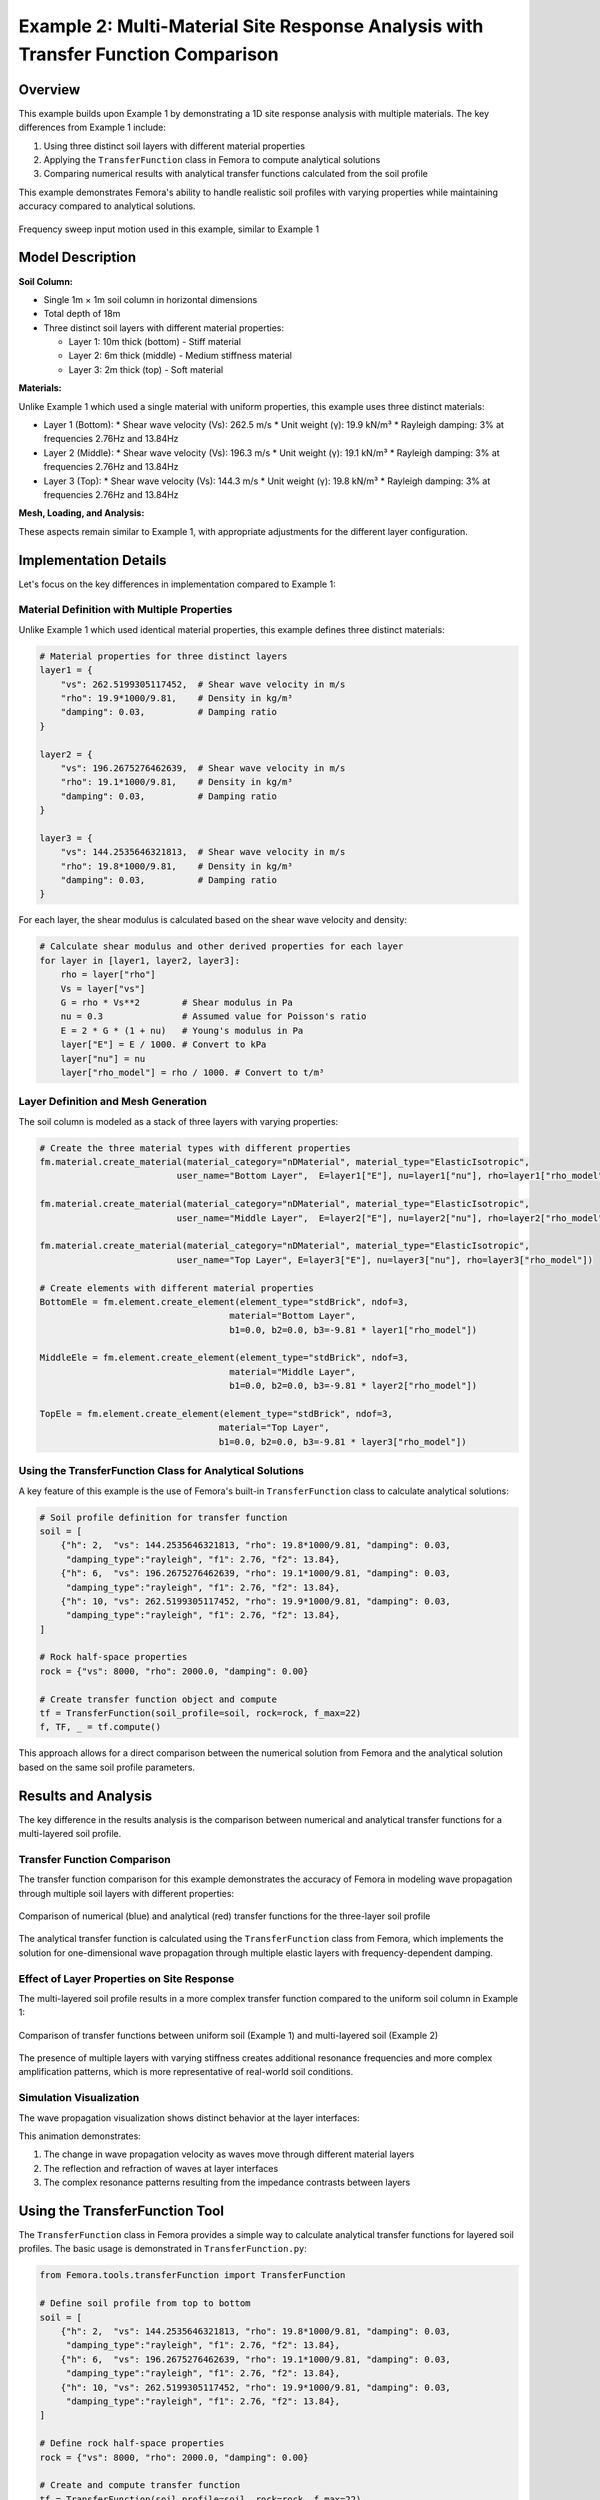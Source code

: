 Example 2: Multi-Material Site Response Analysis with Transfer Function Comparison
==================================================================================

Overview
--------

This example builds upon Example 1 by demonstrating a 1D site response analysis with multiple materials. The key differences from Example 1 include:

1. Using three distinct soil layers with different material properties
2. Applying the ``TransferFunction`` class in Femora to compute analytical solutions
3. Comparing numerical results with analytical transfer functions calculated from the soil profile

This example demonstrates Femora's ability to handle realistic soil profiles with varying properties while maintaining accuracy compared to analytical solutions.

.. figure:: ../images/SiteResponse/Example2/FrequencySweep.jpg
   :width: 600px
   :align: center
   :alt: Frequency Sweep Input Motion

   Frequency sweep input motion used in this example, similar to Example 1

Model Description
-----------------

**Soil Column:**

* Single 1m × 1m soil column in horizontal dimensions
* Total depth of 18m
* Three distinct soil layers with different material properties:
  
  * Layer 1: 10m thick (bottom) - Stiff material
  * Layer 2: 6m thick (middle) - Medium stiffness material
  * Layer 3: 2m thick (top) - Soft material

**Materials:**

Unlike Example 1 which used a single material with uniform properties, this example uses three distinct materials:

* Layer 1 (Bottom):
  * Shear wave velocity (Vs): 262.5 m/s
  * Unit weight (γ): 19.9 kN/m³
  * Rayleigh damping: 3% at frequencies 2.76Hz and 13.84Hz

* Layer 2 (Middle):
  * Shear wave velocity (Vs): 196.3 m/s
  * Unit weight (γ): 19.1 kN/m³
  * Rayleigh damping: 3% at frequencies 2.76Hz and 13.84Hz

* Layer 3 (Top):
  * Shear wave velocity (Vs): 144.3 m/s
  * Unit weight (γ): 19.8 kN/m³
  * Rayleigh damping: 3% at frequencies 2.76Hz and 13.84Hz

**Mesh, Loading, and Analysis:**

These aspects remain similar to Example 1, with appropriate adjustments for the different layer configuration.

Implementation Details
----------------------

Let's focus on the key differences in implementation compared to Example 1:

Material Definition with Multiple Properties
~~~~~~~~~~~~~~~~~~~~~~~~~~~~~~~~~~~~~~~~~~~~

Unlike Example 1 which used identical material properties, this example defines three distinct materials:

.. code-block:: python

    # Material properties for three distinct layers
    layer1 = {
        "vs": 262.5199305117452,  # Shear wave velocity in m/s
        "rho": 19.9*1000/9.81,    # Density in kg/m³
        "damping": 0.03,          # Damping ratio
    }
    
    layer2 = {
        "vs": 196.2675276462639,  # Shear wave velocity in m/s
        "rho": 19.1*1000/9.81,    # Density in kg/m³
        "damping": 0.03,          # Damping ratio
    }
    
    layer3 = {
        "vs": 144.2535646321813,  # Shear wave velocity in m/s
        "rho": 19.8*1000/9.81,    # Density in kg/m³
        "damping": 0.03,          # Damping ratio
    }

For each layer, the shear modulus is calculated based on the shear wave velocity and density:

.. code-block:: python

    # Calculate shear modulus and other derived properties for each layer
    for layer in [layer1, layer2, layer3]:
        rho = layer["rho"]
        Vs = layer["vs"]
        G = rho * Vs**2        # Shear modulus in Pa
        nu = 0.3               # Assumed value for Poisson's ratio
        E = 2 * G * (1 + nu)   # Young's modulus in Pa
        layer["E"] = E / 1000. # Convert to kPa
        layer["nu"] = nu
        layer["rho_model"] = rho / 1000. # Convert to t/m³

Layer Definition and Mesh Generation
~~~~~~~~~~~~~~~~~~~~~~~~~~~~~~~~~~~~

The soil column is modeled as a stack of three layers with varying properties:

.. code-block:: python

    # Create the three material types with different properties
    fm.material.create_material(material_category="nDMaterial", material_type="ElasticIsotropic", 
                              user_name="Bottom Layer",  E=layer1["E"], nu=layer1["nu"], rho=layer1["rho_model"])
    
    fm.material.create_material(material_category="nDMaterial", material_type="ElasticIsotropic", 
                              user_name="Middle Layer",  E=layer2["E"], nu=layer2["nu"], rho=layer2["rho_model"])
    
    fm.material.create_material(material_category="nDMaterial", material_type="ElasticIsotropic", 
                              user_name="Top Layer", E=layer3["E"], nu=layer3["nu"], rho=layer3["rho_model"])
    
    # Create elements with different material properties
    BottomEle = fm.element.create_element(element_type="stdBrick", ndof=3, 
                                        material="Bottom Layer", 
                                        b1=0.0, b2=0.0, b3=-9.81 * layer1["rho_model"])
    
    MiddleEle = fm.element.create_element(element_type="stdBrick", ndof=3, 
                                        material="Middle Layer", 
                                        b1=0.0, b2=0.0, b3=-9.81 * layer2["rho_model"])
    
    TopEle = fm.element.create_element(element_type="stdBrick", ndof=3, 
                                      material="Top Layer", 
                                      b1=0.0, b2=0.0, b3=-9.81 * layer3["rho_model"])

Using the TransferFunction Class for Analytical Solutions
~~~~~~~~~~~~~~~~~~~~~~~~~~~~~~~~~~~~~~~~~~~~~~~~~~~~~~~~~

A key feature of this example is the use of Femora's built-in ``TransferFunction`` class to calculate analytical solutions:

.. code-block:: python

    # Soil profile definition for transfer function
    soil = [
        {"h": 2,  "vs": 144.2535646321813, "rho": 19.8*1000/9.81, "damping": 0.03, 
         "damping_type":"rayleigh", "f1": 2.76, "f2": 13.84},
        {"h": 6,  "vs": 196.2675276462639, "rho": 19.1*1000/9.81, "damping": 0.03, 
         "damping_type":"rayleigh", "f1": 2.76, "f2": 13.84},
        {"h": 10, "vs": 262.5199305117452, "rho": 19.9*1000/9.81, "damping": 0.03, 
         "damping_type":"rayleigh", "f1": 2.76, "f2": 13.84},
    ]
    
    # Rock half-space properties
    rock = {"vs": 8000, "rho": 2000.0, "damping": 0.00}
    
    # Create transfer function object and compute
    tf = TransferFunction(soil_profile=soil, rock=rock, f_max=22)
    f, TF, _ = tf.compute()

This approach allows for a direct comparison between the numerical solution from Femora and the analytical solution based on the same soil profile parameters.

Results and Analysis
--------------------

The key difference in the results analysis is the comparison between numerical and analytical transfer functions for a multi-layered soil profile.

Transfer Function Comparison
~~~~~~~~~~~~~~~~~~~~~~~~~~~~

The transfer function comparison for this example demonstrates the accuracy of Femora in modeling wave propagation through multiple soil layers with different properties:

.. figure:: ../images/SiteResponse/Example2/TFCompare.png
   :width: 600px
   :align: center
   :alt: Transfer Function Comparison for Multi-layered Soil

   Comparison of numerical (blue) and analytical (red) transfer functions for the three-layer soil profile

The analytical transfer function is calculated using the ``TransferFunction`` class from Femora, which implements the solution for one-dimensional wave propagation through multiple elastic layers with frequency-dependent damping.

Effect of Layer Properties on Site Response
~~~~~~~~~~~~~~~~~~~~~~~~~~~~~~~~~~~~~~~~~~~

The multi-layered soil profile results in a more complex transfer function compared to the uniform soil column in Example 1:

.. figure:: ../images/SiteResponse/Example2/LayerComparison.png
   :width: 600px
   :align: center
   :alt: Effect of Multiple Layers on Transfer Function

   Comparison of transfer functions between uniform soil (Example 1) and multi-layered soil (Example 2)

The presence of multiple layers with varying stiffness creates additional resonance frequencies and more complex amplification patterns, which is more representative of real-world soil conditions.

Simulation Visualization
~~~~~~~~~~~~~~~~~~~~~~~~

The wave propagation visualization shows distinct behavior at the layer interfaces:

.. raw:: html

   <video width="600" controls>
     <source src="../images/SiteResponse/Example2/movie.mp4" type="video/mp4">
     Your browser does not support the video tag.
   </video>

This animation demonstrates:

1. The change in wave propagation velocity as waves move through different material layers
2. The reflection and refraction of waves at layer interfaces
3. The complex resonance patterns resulting from the impedance contrasts between layers

Using the TransferFunction Tool
-------------------------------

The ``TransferFunction`` class in Femora provides a simple way to calculate analytical transfer functions for layered soil profiles. The basic usage is demonstrated in ``TransferFunction.py``:

.. code-block:: python

    from Femora.tools.transferFunction import TransferFunction
    
    # Define soil profile from top to bottom
    soil = [
        {"h": 2,  "vs": 144.2535646321813, "rho": 19.8*1000/9.81, "damping": 0.03, 
         "damping_type":"rayleigh", "f1": 2.76, "f2": 13.84},
        {"h": 6,  "vs": 196.2675276462639, "rho": 19.1*1000/9.81, "damping": 0.03, 
         "damping_type":"rayleigh", "f1": 2.76, "f2": 13.84},
        {"h": 10, "vs": 262.5199305117452, "rho": 19.9*1000/9.81, "damping": 0.03, 
         "damping_type":"rayleigh", "f1": 2.76, "f2": 13.84},
    ]
    
    # Define rock half-space properties
    rock = {"vs": 8000, "rho": 2000.0, "damping": 0.00}
    
    # Create and compute transfer function
    tf = TransferFunction(soil_profile=soil, rock=rock, f_max=22)
    f, TF, _ = tf.compute()
    
    # Plot the transfer function
    import matplotlib.pyplot as plt
    import numpy as np
    plt.figure(figsize=(10, 5))
    plt.plot(f, np.abs(TF))
    plt.xlabel("Frequency (Hz)")
    plt.ylabel("Amplification")
    plt.title("Transfer Function for Multi-layered Soil")
    plt.show()

Key parameters for the ``TransferFunction`` class include:

- ``soil_profile``: List of dictionaries with properties for each layer (top to bottom)
- ``rock``: Dictionary with properties of the underlying half-space
- ``f_max``: Maximum frequency for calculation
- ``damping_type``: Can be "constant" or "rayleigh" (frequency-dependent)

Conclusion
----------

This example demonstrates:

1. How to model a multi-layered soil profile with varying material properties in Femora
2. How to use the ``TransferFunction`` class to calculate analytical solutions for complex soil profiles
3. The importance of accurately modeling layer properties for site response analysis
4. The validation of numerical results against analytical solutions for multi-layered soil

The combination of numerical simulation with analytical verification provides confidence in Femora's ability to accurately model site response for complex soil conditions.

Code Access
-----------

The full source code for this example is available in the Femora repository:

* Example directory: ``examples/SiteResponse/Example2/``
* Python script: ``examples/SiteResponse/Example2/Femoramodel.py``
* Transfer function script: ``examples/SiteResponse/Example2/TransferFunction.py``
* Post-processing script: ``examples/SiteResponse/Example2/plot.py``

